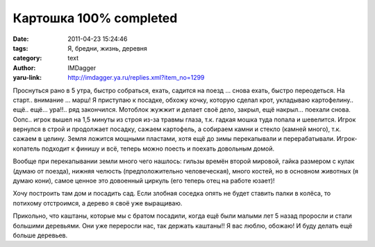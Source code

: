 Картошка 100% completed
========================
:date: 2011-04-23 15:24:46
:tags: Я, бредни, жизнь, деревня
:category: text
:author: IMDagger
:yaru-link: http://imdagger.ya.ru/replies.xml?item_no=1299

Проснуться рано в 5 утра, быстро собраться, ехать, садится на поезд
… снова ехать, быстро переодеться. На старт.. внимание … марш! Я
приступаю к посадке, обхожу кочку, которую сделал крот, укладываю
картофелину.. ещё.. ещё… ура!!.. ряд закончился. Мотоблок жужжит и
делает своё дело, закрыл, ещё накрыл… поехали снова. Оопс.. игрок вышел
на 1,5 минуты из строя из-за травмы глаза, т.к. гадкая мошка туда попала
и шевелится. Игрок вернулся в строй и продолжает посадку, сажаем
картофель, а собираем камни и стекло (камней много), т.к. сажаем в
целину. Земля ложится мощными пластами, хотя ещё до зимы перекапывали и
перерабатывали. Игрок-копатель подходит к финишу и всё, теперь можно
поесть и поехать довольным домой.

Вообще при перекапывании земли много чего нашлось: гильзы времён
второй мировой, гайка размером с кулак (думаю от поезда), нижняя челюсть
(предположительно человеческая), много костей, но в основном животных (я
думаю кони), самое ценное это довоенный циркуль (его теперь отец на
работе юзает)!

Хочу построить там дом и посадить сад. Если злобная соседка опять не
будет ставить палки в колёса, то потихому отстроимся, а дерево я своё
уже выращиваю.

Прикольно, что каштаны, которые мы с братом посадили, когда ещё были
малыми лет 5 назад проросли и стали большими деревьями. Они уже
переросли нас, так держать каштаны!! Я вас люблю, обожаю! И буду делать
ещё больше деревьев.
